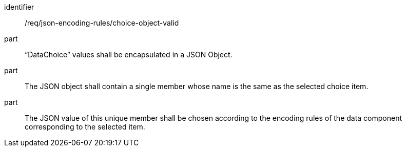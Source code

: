 [requirement,model=ogc]
====
[%metadata]
identifier:: /req/json-encoding-rules/choice-object-valid

part:: “DataChoice” values shall be encapsulated in a JSON Object.

part:: The JSON object shall contain a single member whose name is the same as the selected choice item.

part:: The JSON value of this unique member shall be chosen according to the encoding rules of the data component corresponding to the selected item.
====

